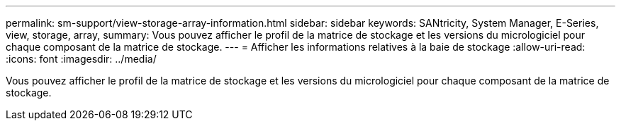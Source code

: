 ---
permalink: sm-support/view-storage-array-information.html 
sidebar: sidebar 
keywords: SANtricity, System Manager, E-Series, view, storage, array, 
summary: Vous pouvez afficher le profil de la matrice de stockage et les versions du micrologiciel pour chaque composant de la matrice de stockage. 
---
= Afficher les informations relatives à la baie de stockage
:allow-uri-read: 
:icons: font
:imagesdir: ../media/


[role="lead"]
Vous pouvez afficher le profil de la matrice de stockage et les versions du micrologiciel pour chaque composant de la matrice de stockage.
